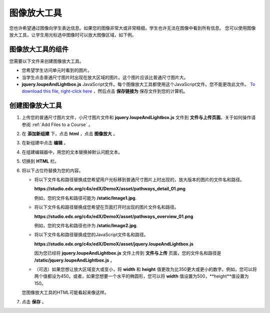.. _Zooming Image:

##################
图像放大工具
##################

您也许希望通过图像向学生表达信息。如果您的图像非常大或非常精细，学生也许无法在图像中看到所有信息。
您可以使用图像放大工具，让学生用光标选中图像时可以放大图像区域，如下例。

.. image:: ../../../shared/building_and_running_chapters/Images/Zooming_Image.png
  :alt: Example zooming image tool showing a chemistry exercise

***********************************
图像放大工具的组件
***********************************

您需要以下文件来创建图像放大工具。

* 您希望学生访问单元时看到的图片。
* 当学生点击普通尺寸图片时出现在放大区域的图片。这个图片应该比普通尺寸图片大。
* **jquery.loupeAndLightbox.js** JavaScript文件。每个图像放大工具都使用这个JavaScript文件。您不能更改此文件。 `To download this file, right-click here <http://files.edx.org/jquery.loupeAndLightbox.js>`_ ，然后点击 **保存链接为** 保存文件到您的计算机。

****************************
创建图像放大工具
****************************

#. 上传您的普通尺寸图片文件，小尺寸图片文件和 **jquery.loupeAndLightbox.js** 文件到 **文件与上传页面**。关于如何操作请参阅 :ref:`Add Files to a Course` 。

#. 在 **添加新组建** 下，点击 **html** ，点击 **图像放大** 。

#. 在新组建中点击 **编辑** 。

#. 在组建编辑器中，用您的文本替换掉默认问题文本。

#. 切换到 **HTML** 栏。

#. 将以下占位符替换为您的内容。

   - 将以下文件名和路径替换成您希望用户光标移到普通尺寸图片上时出现的，放大版本的图片的文件名和路径。

     **https://studio.edx.org/c4x/edX/DemoX/asset/pathways_detail_01.png**

     例如，您的文件名和路径可能为 **/static/Image1.jpg**.

   - 将以下文件名和路径替换成您希望在页面打开时出现的图片文件名和路径。

     **https://studio.edx.org/c4x/edX/DemoX/asset/pathways_overview_01.png**

     例如，您的文件名和路径也许为 **/static/Image2.jpg**.

   - 将以下文件名和路径替换成您的JavaScript文件名和路径。

     **https://studio.edx.org/c4x/edX/DemoX/asset/jquery.loupeAndLightbox.js**

     因为您已经将 **jquery.loupeAndLightbox.js** 文件上传到 **文件与上传** 页面，您的文件名和路径是 **/static/jquery.loupeAndLightbox.js** 。

   - （可选）如果您想让放大区域变大或变小，将 **width** 和 **height** 值更改为比350更大或更小的数字。例如，您可以将两个值都设为450。或者，如果您想要一个水平的椭圆形，您可以将 **width** 值设置为500，**height**值设置为150。

   您图像放大工具的HTML可能看起来像这样。 

   .. image:: ../../../shared/building_and_running_chapters/Images/ZoomingImage_Modified.png
     :alt: Example HTML for a zooming image tool

#. 点击 **保存** 。
